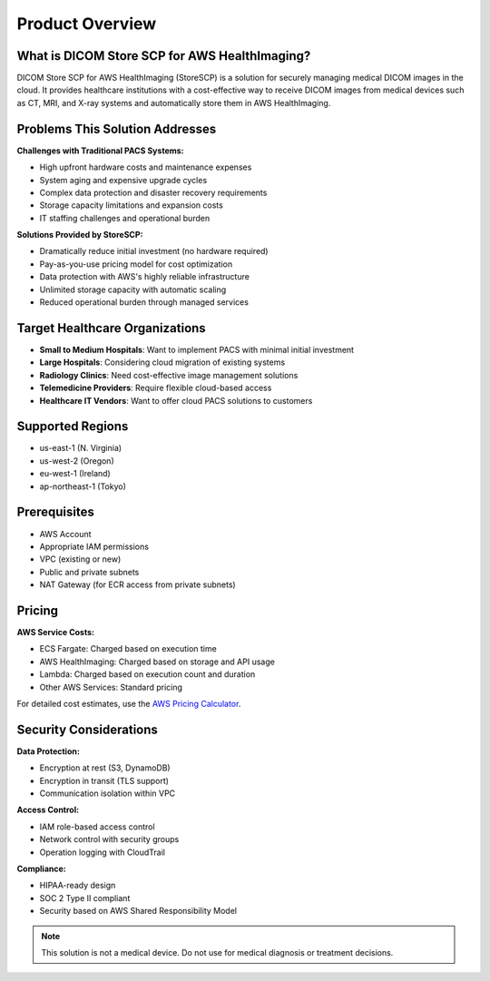Product Overview
================

What is DICOM Store SCP for AWS HealthImaging?
-----------------------------------------------

DICOM Store SCP for AWS HealthImaging (StoreSCP) is a solution for securely managing medical DICOM images in the cloud. It provides healthcare institutions with a cost-effective way to receive DICOM images from medical devices such as CT, MRI, and X-ray systems and automatically store them in AWS HealthImaging.

Problems This Solution Addresses
--------------------------------

**Challenges with Traditional PACS Systems:**

- High upfront hardware costs and maintenance expenses
- System aging and expensive upgrade cycles
- Complex data protection and disaster recovery requirements
- Storage capacity limitations and expansion costs
- IT staffing challenges and operational burden

**Solutions Provided by StoreSCP:**

- Dramatically reduce initial investment (no hardware required)
- Pay-as-you-use pricing model for cost optimization
- Data protection with AWS's highly reliable infrastructure
- Unlimited storage capacity with automatic scaling
- Reduced operational burden through managed services

Target Healthcare Organizations
-------------------------------

- **Small to Medium Hospitals**: Want to implement PACS with minimal initial investment
- **Large Hospitals**: Considering cloud migration of existing systems
- **Radiology Clinics**: Need cost-effective image management solutions
- **Telemedicine Providers**: Require flexible cloud-based access
- **Healthcare IT Vendors**: Want to offer cloud PACS solutions to customers

Supported Regions
-----------------

- us-east-1 (N. Virginia)
- us-west-2 (Oregon)
- eu-west-1 (Ireland)
- ap-northeast-1 (Tokyo)

Prerequisites
-------------

- AWS Account
- Appropriate IAM permissions
- VPC (existing or new)
- Public and private subnets
- NAT Gateway (for ECR access from private subnets)

Pricing
-------

**AWS Service Costs:**

- ECS Fargate: Charged based on execution time
- AWS HealthImaging: Charged based on storage and API usage
- Lambda: Charged based on execution count and duration
- Other AWS Services: Standard pricing

For detailed cost estimates, use the `AWS Pricing Calculator <https://calculator.aws>`_.

Security Considerations
-----------------------

**Data Protection:**

- Encryption at rest (S3, DynamoDB)
- Encryption in transit (TLS support)
- Communication isolation within VPC

**Access Control:**

- IAM role-based access control
- Network control with security groups
- Operation logging with CloudTrail

**Compliance:**

- HIPAA-ready design
- SOC 2 Type II compliant
- Security based on AWS Shared Responsibility Model

.. note::
   This solution is not a medical device. Do not use for medical diagnosis or treatment decisions.